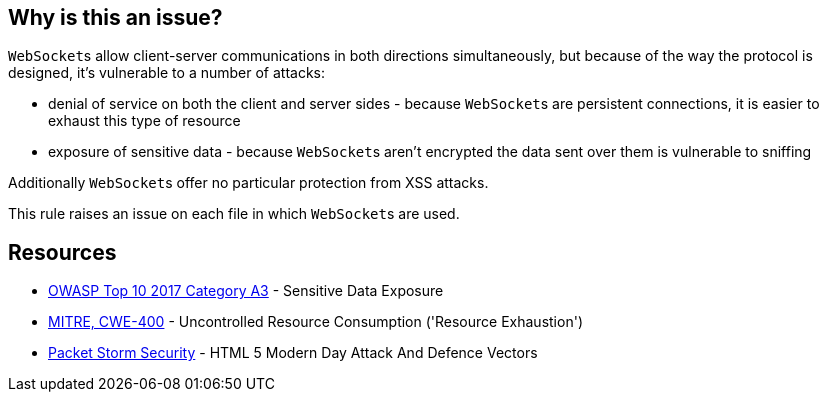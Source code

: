 == Why is this an issue?

``++WebSocket++``s allow client-server communications in both directions simultaneously, but because of the way the protocol is designed, it's vulnerable to a number of attacks: 

* denial of service on both the client and server sides - because ``++WebSocket++``s are persistent connections, it is easier to exhaust this type of resource
* exposure of sensitive data - because ``++WebSocket++``s aren't encrypted the data sent over them is vulnerable to sniffing

Additionally ``++WebSocket++``s offer no particular protection from XSS attacks.


This rule raises an issue on each file in which ``++WebSocket++``s are used.


== Resources

* https://www.owasp.org/www-project-top-ten/2017/A3_2017-Sensitive_Data_Exposure[OWASP Top 10 2017 Category A3] - Sensitive Data Exposure
* https://cwe.mitre.org/data/definitions/400[MITRE, CWE-400] - Uncontrolled Resource Consumption ('Resource Exhaustion')
* https://dl.packetstormsecurity.net/papers/attack/HTML5AttackVectors_RafayBaloch_UPDATED.pdf[Packet Storm Security] - HTML 5 Modern Day Attack And Defence Vectors


